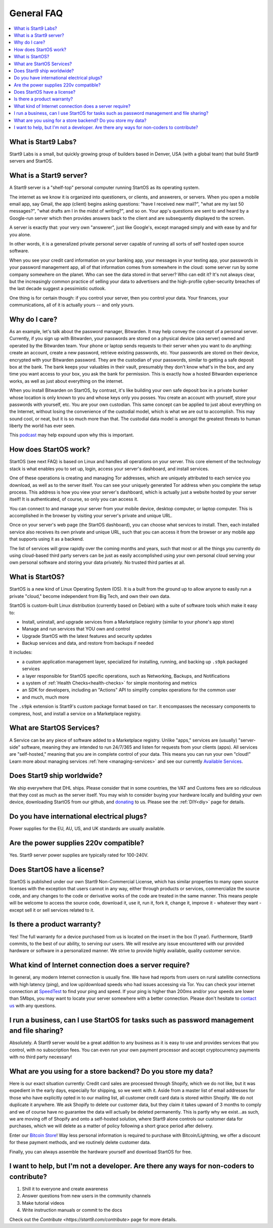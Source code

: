 .. _faq-general:

===========
General FAQ
===========

.. contents::
  :depth: 2 
  :local:

What is Start9 Labs?
--------------------
Start9 Labs is a small, but quickly growing group of builders based in Denver, USA (with a global team) that build Start9 servers and StartOS.

What is a Start9 server?
------------------------
A Start9 server is a "shelf-top" personal computer running StartOS as its operating system.

The internet as we know it is organized into questioners, or clients, and answerers, or servers. When you open a mobile email app, say Gmail, the app (client) begins asking questions: "have I received new mail?", "what are my last 50 messages?", "what drafts am I in the midst of writing?", and so on. Your app's questions are sent to and heard by a Google-run server which then provides answers back to the client and are subsequently displayed to the screen.

A server is exactly that: your very own "answerer", just like Google's, except managed simply and with ease by and for you alone.

In other words, it is a generalized private personal server capable of running all sorts of self hosted open source software.

When you see your credit card information on your banking app, your messages in your texting app, your passwords in your password management app, all of that information comes from somewhere in the cloud: some server run by some company somewhere on the planet. Who can see the data stored in that server? Who can edit it? It's not always clear, but the increasingly common practice of selling your data to advertisers and the high-profile cyber-security breaches of the last decade suggest a pessimistic outlook.

One thing is for certain though: if you control your server, then you control your data. Your finances, your communications, all of it is actually yours -- and only yours.

Why do I care?
--------------
As an example, let's talk about the password manager, Bitwarden. It may help convey the concept of a personal server. Currently, if you sign up with Bitwarden, your passwords are stored on a physical device (aka server) owned and operated by the Bitwarden team. Your phone or laptop sends requests to their server when you want to do anything: create an account, create a new password, retrieve existing passwords, etc. Your passwords are stored on their device, encrypted with your Bitwarden password. They are the custodian of your passwords, similar to getting a safe deposit box at the bank. The bank keeps your valuables in their vault, presumably they don't know what's in the box, and any time you want access to your box, you ask the bank for permission. This is exactly how a hosted Bitwarden experience works, as well as just about everything on the internet.

When you install Bitwarden on StartOS, by contrast, it's like building your own safe deposit box in a private bunker whose location is only known to you and whose keys only you posses. You create an account with yourself, store your passwords with yourself, etc. You are your own custodian. This same concept can be applied to just about everything on the Internet, without losing the convenience of the custodial model, which is what we are out to accomplish. This may sound cool, or neat, but it is so much more than that. The custodial data model is amongst the greatest threats to human liberty the world has ever seen.

This `podcast <https://www.youtube.com/watch?v=aylDowaSdzU>`_ may help expound upon why this is important.

.. youtube:: aylDowaSdzU
    :width: 100%

How does StartOS work?
----------------------
StartOS (see next FAQ) is based on Linux and handles all operations on your server. This core element of the technology stack is what enables you to set up, login, access your server's dashboard, and install services.

One of these operations is creating and managing Tor addresses, which are uniquely attributed to each service you download, as well as to the server itself. You can see your uniquely generated Tor address when you complete the setup process. This address is how you view your server's dashboard, which is actually just a website hosted by your server itself! It is authenticated, of course, so only you can access it.

You can connect to and manage your server from your mobile device, desktop computer, or laptop computer. This is accomplished in the browser by visiting your server's private and unique URL.

Once on your server's web page (the StartOS dashboard), you can choose what services to install. Then, each installed service also receives its own private and unique URL, such that you can access it from the browser or any mobile app that supports using it as a backend.

The list of services will grow rapidly over the coming months and years, such that most or all the things you currently do using cloud-based third party servers can be just as easily accomplished using your own personal cloud serving your own personal software and storing your data privately. No trusted third parties at all.

What is StartOS?
----------------
StartOS is a new kind of Linux Operating System (OS). It is a built from the ground up to allow anyone to easily run a private "cloud," become independent from Big Tech, and own their own data.

StartOS is custom-built Linux distribution (currently based on Debian) with a suite of software tools which make it easy to:

* Install, uninstall, and upgrade services from a Marketplace registry (similar to your phone's app store)
* Manage and run services that YOU own and control
* Upgrade StartOS with the latest features and security updates
* Backup services and data, and restore from backups if needed

It includes:

* a custom application management layer, specialized for installing, running, and backing up ``.s9pk`` packaged services
* a layer responsible for StartOS specific operations, such as Networking, Backups, and Notifications
* a system of :ref:`Health Checks<health-checks>` for simple monitoring and metrics
* an SDK for developers, including an "Actions" API to simplify complex operations for the common user
* and much, much more

The ``.s9pk`` extension is Start9's custom package format based on ``tar``. It encompasses the necessary components to compress, host, and install a service on a Marketplace registry.

What are StartOS Services?
--------------------------
A Service can be any piece of software added to a Marketplace registry.  Unlike "apps," services are (usually) "server-side" software, meaning they are intended to run 24/7/365 and listen for requests from your clients (apps).  All services are "self-hosted," meaning that you are in complete control of your data.  This means you can run your own "cloud!"  Learn more about managing services :ref:`here <managing-services>` and see our currently `Available Services <https://marketplace.start9.com/>`_.

Does Start9 ship worldwide?
---------------------------
We ship everywhere that DHL ships.  Please consider that in some countries, the VAT and Customs fees are so ridiculous that they cost as much as the server itself.  You may wish to consider buying your hardware locally and building your own device, downloading StartOS from our github, and `donating <https://donate.start9.com/>`_ to us.  Please see the :ref:`DIY<diy>` page for details.

Do you have international electrical plugs?
-------------------------------------------
Power supplies for the EU, AU, US, and UK standards are usually available.

Are the power supplies 220v compatible?
---------------------------------------
Yes.  Start9 server power supplies are typically rated for 100-240V.

Does StartOS have a license?
----------------------------
StartOS is published under our own Start9 Non-Commercial License, which has similar properties to many open source licenses with the exception that users cannot in any way, either through products or services, commercialize the source code, and any changes to the code or derivative works of the code are treated in the same manner. This means people will be welcome to access the source code, download it, use it, run it, fork it, change it, improve it - whatever they want - except sell it or sell services related to it.

Is there a product warranty?
----------------------------
Yes! The full warranty for a device purchased from us is located on the insert in the box (1 year).  Furthermore, Start9 commits, to the best of our ability, to serving our users. We will resolve any issue encountered with our provided hardware or software in a personalized manner.  We strive to provide highly available, quality customer service.

What kind of Internet connection does a server require?
-------------------------------------------------------
In general, any modern Internet connection is usually fine.  We have had reports from users on rural satellite connections with high latency (ping), and low up/download speeds who had issues accessing via Tor.  You can check your internet connection at `SpeedTest <https://speedtest.net>`_ to find your ping and speed.  If your ping is higher than 200ms and/or your speeds are lower than 5Mbps, you may want to locate your server somewhere with a better connection.  Please don't hesitate to `contact us <https://start9.com/contact>`_ with any questions.

I run a business, can I use StartOS for tasks such as password management and file sharing?
-------------------------------------------------------------------------------------------
Absolutely.  A Start9 server would be a great addition to any business as it is easy to use and provides services that you control, with no subscription fees.  You can even run your own payment processor and accept cryptocurrency payments with no third party necessary!

What are you using for a store backend?  Do you store my data?
--------------------------------------------------------------
Here is our exact situation currently:
Credit card sales are processed through Shopify, which we do not like, but it was expedient in the early days, especially for shipping, so we went with it. Aside from a master list of email addresses for those who have explicitly opted in to our mailing list, all customer credit card data is stored within Shopify. We do not duplicate it anywhere. We ask Shopify to delete our customer data, but they claim it takes upward of 3 months to comply and we of course have no guarantee the data will actually be deleted permanently. This is partly why we exist...as such, we are moving off of Shopify and onto a self-hosted solution, where Start9 alone controls our customer data for purchases, which we will delete as a matter of policy following a short grace period after delivery.

Enter our `Bitcoin Store <https://bitcoin-store.start9.com>`_!  Way less personal information is required to purchase with Bitcoin/Lightning, we offer a discount for these payment methods, and we routinely delete customer data.

Finally, you can always assemble the hardware yourself and download StartOS for free.

I want to help, but I'm not a developer.  Are there any ways for non-coders to contribute?
------------------------------------------------------------------------------------------
1. Shill it to everyone and create awareness
2. Answer questions from new users in the community channels
3. Make tutorial videos
4. Write instruction manuals or commit to the docs

Check out the `Contribute <https://start9.com/contribute>` page for more details.
